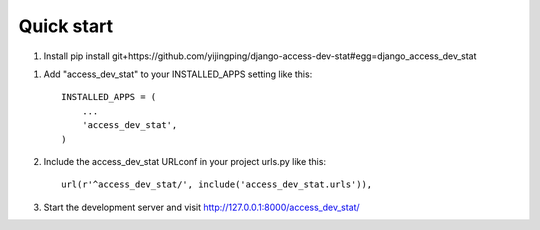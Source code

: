 Quick start
-----------

1. Install
   pip install  git+https://github.com/yijingping/django-access-dev-stat#egg=django_access_dev_stat

1. Add "access_dev_stat" to your INSTALLED_APPS setting like this::

    INSTALLED_APPS = (
        ...
        'access_dev_stat',
    )

2. Include the access_dev_stat URLconf in your project urls.py like this::

    url(r'^access_dev_stat/', include('access_dev_stat.urls')),


3. Start the development server and visit http://127.0.0.1:8000/access_dev_stat/
